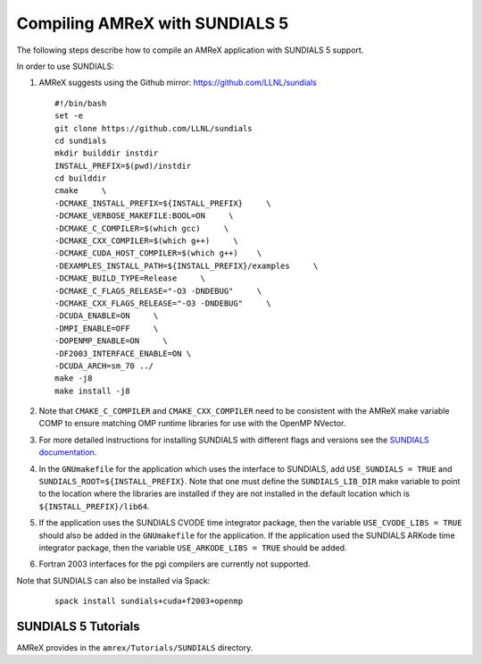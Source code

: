 .. role:: cpp(code)
   :language: c++

.. role:: fortran(code)
   :language: fortran


Compiling AMReX with SUNDIALS 5
===============================

The following steps describe how to compile an AMReX application with
SUNDIALS 5 support.

In order to use SUNDIALS:

#. AMReX suggests using the Github mirror:
   https://github.com/LLNL/sundials

   ::

      #!/bin/bash
      set -e
      git clone https://github.com/LLNL/sundials
      cd sundials
      mkdir builddir instdir
      INSTALL_PREFIX=$(pwd)/instdir
      cd builddir
      cmake     \
      -DCMAKE_INSTALL_PREFIX=${INSTALL_PREFIX}     \
      -DCMAKE_VERBOSE_MAKEFILE:BOOL=ON     \
      -DCMAKE_C_COMPILER=$(which gcc)     \
      -DCMAKE_CXX_COMPILER=$(which g++)     \
      -DCMAKE_CUDA_HOST_COMPILER=$(which g++)    \
      -DEXAMPLES_INSTALL_PATH=${INSTALL_PREFIX}/examples     \
      -DCMAKE_BUILD_TYPE=Release     \
      -DCMAKE_C_FLAGS_RELEASE="-O3 -DNDEBUG"     \
      -DCMAKE_CXX_FLAGS_RELEASE="-O3 -DNDEBUG"     \
      -DCUDA_ENABLE=ON     \
      -DMPI_ENABLE=OFF     \
      -DOPENMP_ENABLE=ON     \
      -DF2003_INTERFACE_ENABLE=ON \
      -DCUDA_ARCH=sm_70 ../
      make -j8
      make install -j8

#. Note that ``CMAKE_C_COMPILER`` and ``CMAKE_CXX_COMPILER`` need to be consistent with the AMReX
   make variable COMP to ensure matching OMP runtime libraries for use with the OpenMP NVector. 

#. For more detailed instructions for installing SUNDIALS with different flags and versions see
   the `SUNDIALS documentation <https://computing.llnl.gov/projects/sundials/sundials-software>`_.

#. In the ``GNUmakefile`` for the application which uses the interface to SUNDIALS, add
   ``USE_SUNDIALS = TRUE`` and ``SUNDIALS_ROOT=${INSTALL_PREFIX}``. Note that one must define the
   ``SUNDIALS_LIB_DIR`` make variable to point to the location where the libraries are installed
   if they are not installed in the default location which is ``${INSTALL_PREFIX}/lib64``.

#. If the application uses the SUNDIALS CVODE time integrator package, then the variable
   ``USE_CVODE_LIBS = TRUE`` should also be added in the ``GNUmakefile`` for the application.
   If the application used the SUNDIALS ARKode time integrator package, then the variable
   ``USE_ARKODE_LIBS = TRUE`` should be added.

#. Fortran 2003 interfaces for the pgi compilers are currently not supported.


Note that SUNDIALS can also be installed via Spack:

   ::
      
      spack install sundials+cuda+f2003+openmp
  

SUNDIALS 5 Tutorials
--------------------------

AMReX provides in the ``amrex/Tutorials/SUNDIALS`` directory.
